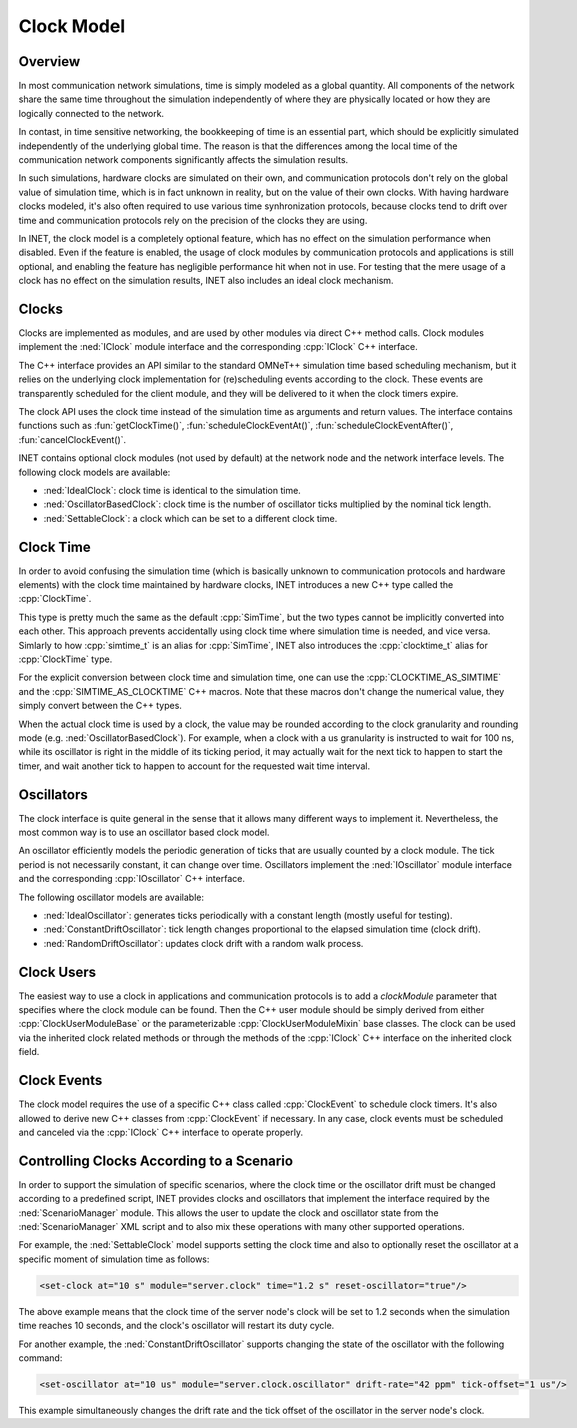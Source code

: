 .. role:: raw-latex(raw)
   :format: latex
..

.. _ug:cha:clock:

Clock Model
===========

.. _ug:sec:clock:overview:

Overview
--------

In most communication network simulations, time is simply modeled as a global
quantity. All components of the network share the same time throughout the
simulation independently of where they are physically located or how they are
logically connected to the network.

In contast, in time sensitive networking, the bookkeeping of time is an essential
part, which should be explicitly simulated independently of the underlying global
time. The reason is that the differences among the local time of the communication
network components significantly affects the simulation results.

In such simulations, hardware clocks are simulated on their own, and communication
protocols don't rely on the global value of simulation time, which is in fact
unknown in reality, but on the value of their own clocks. With having hardware
clocks modeled, it's also often required to use various time synhronization
protocols, because clocks tend to drift over time and communication protocols
rely on the precision of the clocks they are using.

In INET, the clock model is a completely optional feature, which has no effect
on the simulation performance when disabled. Even if the feature is enabled,
the usage of clock modules by communication protocols and applications is still
optional, and enabling the feature has negligible performance hit when not in
use. For testing that the mere usage of a clock has no effect on the simulation
results, INET also includes an ideal clock mechanism.

Clocks
------

Clocks are implemented as modules, and are used by other modules via direct C++
method calls. Clock modules implement the :ned:`IClock` module interface and
the corresponding :cpp:`IClock` C++ interface.

The C++ interface provides an API similar to the standard OMNeT++ simulation time
based scheduling mechanism, but it relies on the underlying clock implementation
for (re)scheduling events according to the clock. These events are transparently
scheduled for the client module, and they will be delivered to it when the clock
timers expire.

The clock API uses the clock time instead of the simulation time as arguments and
return values. The interface contains functions such as :fun:`getClockTime()`,
:fun:`scheduleClockEventAt()`, :fun:`scheduleClockEventAfter()`,
:fun:`cancelClockEvent()`.
 
INET contains optional clock modules (not used by default) at the network node
and the network interface levels. The following clock models are available:

-  :ned:`IdealClock`: clock time is identical to the simulation time.
-  :ned:`OscillatorBasedClock`: clock time is the number of oscillator ticks
   multiplied by the nominal tick length.
-  :ned:`SettableClock`: a clock which can be set to a different clock time. 

Clock Time
----------

In order to avoid confusing the simulation time (which is basically unknown to
communication protocols and hardware elements) with the clock time maintained
by hardware clocks, INET introduces a new C++ type called the :cpp:`ClockTime`.

This type is pretty much the same as the default :cpp:`SimTime`, but the two
types cannot be implicitly converted into each other. This approach prevents
accidentally using clock time where simulation time is needed, and vice versa.
Simlarly to how :cpp:`simtime_t` is an alias for :cpp:`SimTime`, INET also
introduces the :cpp:`clocktime_t` alias for :cpp:`ClockTime` type.

For the explicit conversion between clock time and simulation time, one can use
the :cpp:`CLOCKTIME_AS_SIMTIME` and the :cpp:`SIMTIME_AS_CLOCKTIME` C++ macros.
Note that these macros don't change the numerical value, they simply convert
between the C++ types.

When the actual clock time is used by a clock, the value may be rounded according
to the clock granularity and rounding mode (e.g. :ned:`OscillatorBasedClock`). For
example, when a clock with a us granularity is instructed to wait for 100 ns,
while its oscillator is right in the middle of its ticking period, it may actually
wait for the next tick to happen to start the timer, and wait another tick to
happen to account for the requested wait time interval.

Oscillators
-----------

The clock interface is quite general in the sense that it allows many different
ways to implement it. Nevertheless, the most common way is to use an oscillator
based clock model.

An oscillator efficiently models the periodic generation of ticks that are usually
counted by a clock module. The tick period is not necessarily constant, it can
change over time. Oscillators implement the :ned:`IOscillator` module interface
and the corresponding :cpp:`IOscillator` C++ interface.

The following oscillator models are available:

-  :ned:`IdealOscillator`: generates ticks periodically with a constant length
   (mostly useful for testing).
-  :ned:`ConstantDriftOscillator`: tick length changes proportional to the elapsed
   simulation time (clock drift).
-  :ned:`RandomDriftOscillator`: updates clock drift with a random walk process.

Clock Users
-----------

The easiest way to use a clock in applications and communication protocols is
to add a `clockModule` parameter that specifies where the clock module can be
found. Then the C++ user module should be simply derived from either
:cpp:`ClockUserModuleBase` or the parameterizable :cpp:`ClockUserModuleMixin`
base classes. The clock can be used via the inherited clock related methods
or through the methods of the :cpp:`IClock` C++ interface on the inherited
clock field.

Clock Events
------------

The clock model requires the use of a specific C++ class called :cpp:`ClockEvent`
to schedule clock timers. It's also allowed to derive new C++ classes from
:cpp:`ClockEvent` if necessary. In any case, clock events must be scheduled and
canceled via the :cpp:`IClock` C++ interface to operate properly.

Controlling Clocks According to a Scenario
------------------------------------------

In order to support the simulation of specific scenarios, where the clock time
or the oscillator drift must be changed according to a predefined script, INET
provides clocks and oscillators that implement the interface required by the
:ned:`ScenarioManager` module. This allows the user to update the clock and
oscillator state from the :ned:`ScenarioManager` XML script and to also mix
these operations with many other supported operations.

For example, the :ned:`SettableClock` model supports setting the clock time and
also to optionally reset the oscillator at a specific moment of simulation time
as follows:

.. code-block:: xml

   <set-clock at="10 s" module="server.clock" time="1.2 s" reset-oscillator="true"/>

The above example means that the clock time of the server node's clock will be
set to 1.2 seconds when the simulation time reaches 10 seconds, and the clock's
oscillator will restart its duty cycle.

For another example, the :ned:`ConstantDriftOscillator` supports changing the
state of the oscillator with the following command:

.. code-block:: xml

   <set-oscillator at="10 us" module="server.clock.oscillator" drift-rate="42 ppm" tick-offset="1 us"/>

This example simultaneously changes the drift rate and the tick offset of the
oscillator in the server node's clock.

